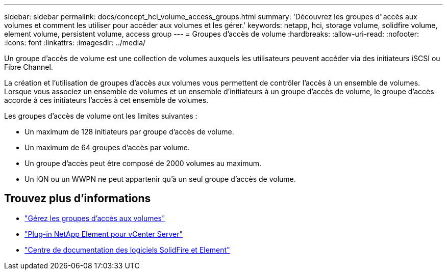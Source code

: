 ---
sidebar: sidebar 
permalink: docs/concept_hci_volume_access_groups.html 
summary: 'Découvrez les groupes d"accès aux volumes et comment les utiliser pour accéder aux volumes et les gérer.' 
keywords: netapp, hci, storage volume, solidfire volume, element volume, persistent volume, access group 
---
= Groupes d'accès de volume
:hardbreaks:
:allow-uri-read: 
:nofooter: 
:icons: font
:linkattrs: 
:imagesdir: ../media/


[role="lead"]
Un groupe d'accès de volume est une collection de volumes auxquels les utilisateurs peuvent accéder via des initiateurs iSCSI ou Fibre Channel.

La création et l'utilisation de groupes d'accès aux volumes vous permettent de contrôler l'accès à un ensemble de volumes. Lorsque vous associez un ensemble de volumes et un ensemble d'initiateurs à un groupe d'accès de volume, le groupe d'accès accorde à ces initiateurs l'accès à cet ensemble de volumes.

Les groupes d'accès de volume ont les limites suivantes :

* Un maximum de 128 initiateurs par groupe d'accès de volume.
* Un maximum de 64 groupes d'accès par volume.
* Un groupe d'accès peut être composé de 2000 volumes au maximum.
* Un IQN ou un WWPN ne peut appartenir qu'à un seul groupe d'accès de volume.




== Trouvez plus d'informations

* link:task_hcc_manage_vol_access_groups.html["Gérez les groupes d'accès aux volumes"^]
* https://docs.netapp.com/us-en/vcp/index.html["Plug-in NetApp Element pour vCenter Server"^]
* http://docs.netapp.com/sfe-122/index.jsp["Centre de documentation des logiciels SolidFire et Element"^]

